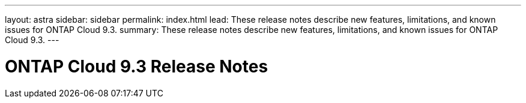 ---
layout: astra
sidebar: sidebar
permalink: index.html
lead: These release notes describe new features, limitations, and known issues for ONTAP Cloud 9.3.
summary: These release notes describe new features, limitations, and known issues for ONTAP Cloud 9.3.
---

= ONTAP Cloud 9.3 Release Notes
:hardbreaks:
:nofooter:
:icons: font
:linkattrs:
:imagesdir: ./media/
